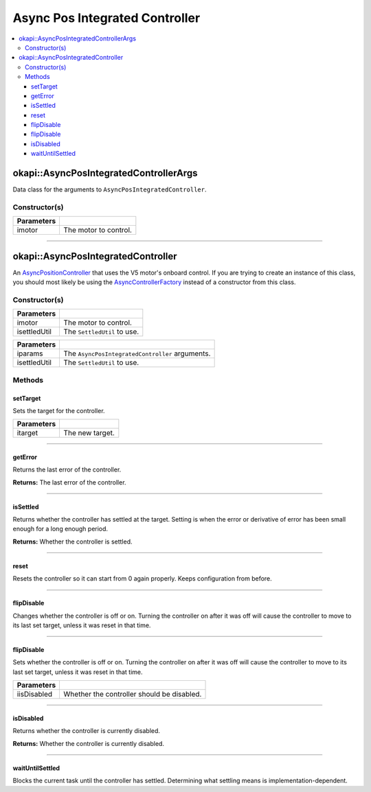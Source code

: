 ===============================
Async Pos Integrated Controller
===============================

.. contents:: :local:

okapi::AsyncPosIntegratedControllerArgs
=======================================

Data class for the arguments to ``AsyncPosIntegratedController``.

Constructor(s)
--------------

.. tabs ::
   .. tab :: Prototype
      .. highlight:: cpp
      ::

        explicit AsyncPosIntegratedControllerArgs(std::shared_ptr<AbstractMotor> imotor)

=============== ===================================================================
 Parameters
=============== ===================================================================
 imotor          The motor to control.
=============== ===================================================================

----

okapi::AsyncPosIntegratedController
===================================

An `AsyncPositionController <abstract-async-position-controller.html>`_ that uses the V5 motor's
onboard control. If you are trying to create an instance of this class, you should most likely be
using the `AsyncControllerFactory <async-controller-factory.html>`_ instead of a constructor from
this class.

Constructor(s)
--------------

.. tabs ::
   .. tab :: Prototype
      .. highlight:: cpp
      ::

        AsyncPosIntegratedController(std::shared_ptr<AbstractMotor> imotor,
                                     std::unique_ptr<SettledUtil> isettledUtil, std::unique_ptr<AbstractRate> irate)

=============== ===================================================================
 Parameters
=============== ===================================================================
 imotor          The motor to control.
 isettledUtil    The ``SettledUtil`` to use.
=============== ===================================================================

.. tabs ::
   .. tab :: Prototype
      .. highlight:: cpp
      ::

        AsyncPosIntegratedController(const AsyncPosIntegratedControllerArgs &iparams,
                                     std::unique_ptr<SettledUtil> isettledUtil, std::unique_ptr<AbstractRate> irate)

=============== ===================================================================
 Parameters
=============== ===================================================================
 iparams         The ``AsyncPosIntegratedController`` arguments.
 isettledUtil    The ``SettledUtil`` to use.
=============== ===================================================================

Methods
-------

setTarget
~~~~~~~~~

Sets the target for the controller.

.. tabs ::
   .. tab :: Prototype
      .. highlight:: cpp
      ::

        void setTarget(double itarget) override

============ ===============================================================
 Parameters
============ ===============================================================
 itarget      The new target.
============ ===============================================================

----

getError
~~~~~~~~

Returns the last error of the controller.

.. tabs ::
   .. tab :: Prototype
      .. highlight:: cpp
      ::

        double getError() const override

**Returns:** The last error of the controller.

----

isSettled
~~~~~~~~~

Returns whether the controller has settled at the target. Setting is when the error or derivative
of error has been small enough for a long enough period.

.. tabs ::
   .. tab :: Prototype
      .. highlight:: cpp
      ::

        bool isSettled() override

**Returns:** Whether the controller is settled.

----

reset
~~~~~

Resets the controller so it can start from 0 again properly. Keeps configuration from before.

.. tabs ::
   .. tab :: Prototype
      .. highlight:: cpp
      ::

        void reset() override

----

flipDisable
~~~~~~~~~~~

Changes whether the controller is off or on. Turning the controller on after it was off will cause
the controller to move to its last set target, unless it was reset in that time.

.. tabs ::
   .. tab :: Prototype
      .. highlight:: cpp
      ::

        void flipDisable() override

----

flipDisable
~~~~~~~~~~~

Sets whether the controller is off or on. Turning the controller on after it was off will cause the
controller to move to its last set target, unless it was reset in that time.

.. tabs ::
   .. tab :: Prototype
      .. highlight:: cpp
      ::

        void flipDisable(bool iisDisabled) override

============= ===============================================================
 Parameters
============= ===============================================================
 iisDisabled   Whether the controller should be disabled.
============= ===============================================================

----

isDisabled
~~~~~~~~~~

Returns whether the controller is currently disabled.

.. tabs ::
   .. tab :: Prototype
      .. highlight:: cpp
      ::

        bool isDisabled() override

**Returns:** Whether the controller is currently disabled.

----

waitUntilSettled
~~~~~~~~~~~~~~~~

Blocks the current task until the controller has settled. Determining what settling means is
implementation-dependent.

.. tabs ::
   .. tab :: Prototype
      .. highlight:: cpp
      ::

        void waitUntilSettled() override
